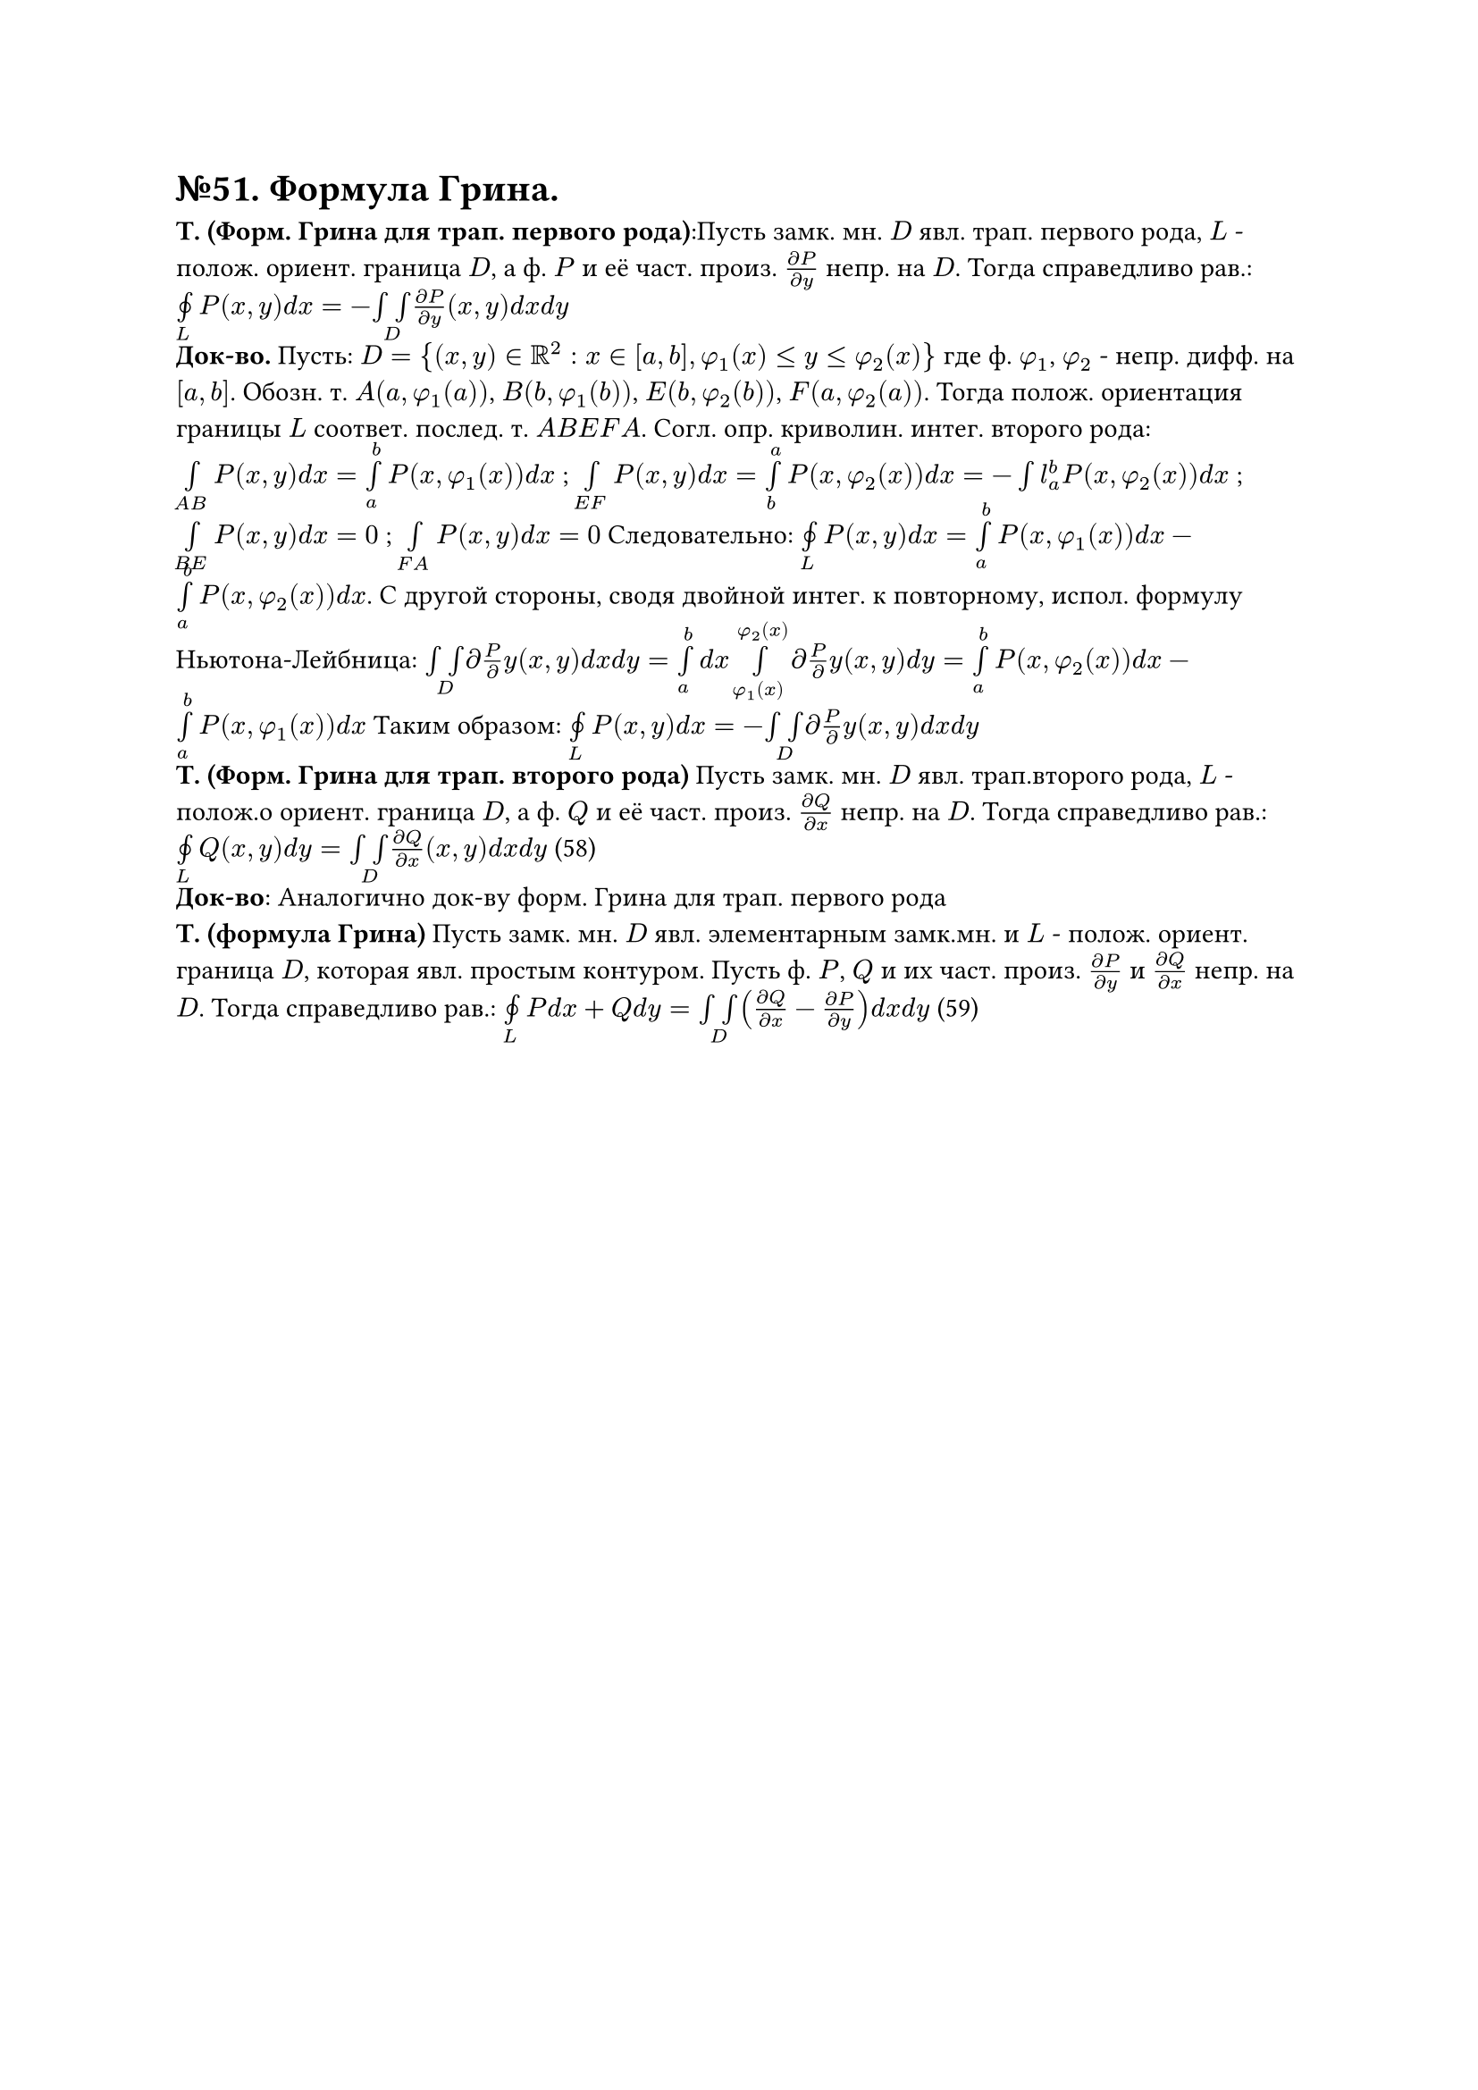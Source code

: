 = №51. Формула Грина. 

*Т. (Форм. Грина для трап. первого рода)*:Пусть замк. мн. $D$ явл. трап. первого рода, $L$ - полож. ориент. граница $D$, а ф. $P$ и её част. произ. $(diff P) / (diff y)$ непр. на $D$. Тогда справедливо рав.: $limits(#sym.integral.cont)_L P(x,y) d x = - limits(integral integral)_D (diff P) / (diff y) (x,y) d x d y $ \
*Док-во.* Пусть: $D = {(x,y) in RR^2 : x in [a,b], phi_1(x) <= y <= phi_2(x)} $ где ф. $phi_1$, $phi_2$ - непр. дифф. на $[a,b]$. Обозн. т. $A(a, phi_1(a))$, $B(b, phi_1(b))$, $E(b, phi_2(b))$, $F(a, phi_2(a))$. Тогда полож. ориентация границы $L$ соответ. послед. т. $A B E F A$. Согл. опр. криволин. интег. второго рода: $limits(integral)_(A B) P(x,y) d x = limits(integral)_a^b P(x, phi_1(x)) d x $ ; $limits(integral)_(E F) P(x,y) d x = limits(integral)_b^a P(x, phi_2(x)) d x = -limits(integral)l_a^b P(x, phi_2(x)) d x $ ; $limits(integral)_(B E) P(x,y) d x = 0 $ ; $limits(integral)_(F A) P(x,y) d x = 0 $ Следовательно: $limits(#sym.integral.cont)_L P(x,y) d x = limits(integral)_a^b P(x, phi_1(x)) d x - limits(integral)_a^b P(x, phi_2(x)) d x$. С другой стороны, сводя двойной интег. к повторному, испол. формулу Ньютона-Лейбница: $limits(integral integral)_D diff P / diff y (x,y) d x d y = limits(integral)_a^b d x limits(integral)_(phi_1(x))^(phi_2(x)) diff P / diff y (x,y) d y = limits(integral)_a^b P(x,phi_2(x)) d x - limits(integral)_a^b P(x,phi_1(x)) d x $ Таким образом: $limits(#sym.integral.cont)_L P(x,y) d x = - limits(integral integral)_D diff P / diff y (x,y) d x d y $\
*Т. (Форм. Грина для трап. второго рода)*  Пусть замк. мн. $D$ явл. трап.второго рода, $L$ - полож.о ориент. граница $D$, а ф. $Q$ и её част. произ. $(diff Q) / (diff x)$ непр. на $D$. Тогда справедливо рав.: $limits(#sym.integral.cont)_L Q(x,y) d y = limits(integral integral)_D (diff Q) / (diff x) (x,y) d x d y $ (58)\
*Док-во*: Аналогично док-ву форм. Грина для трап. первого рода\
*Т. (формула Грина)*  Пусть замк. мн. $D$ явл. элементарным замк.мн. и $L$ - полож. ориент. граница $D$, которая явл. простым контуром. Пусть ф. $P$, $Q$ и их част. произ. $(diff P) / (diff y)$ и $(diff Q) / (diff x)$ непр. на $D$. Тогда справедливо рав.: $limits(#sym.integral.cont)_L P d x + Q d y = limits(integral integral)_D ((diff Q) / (diff x) - (diff P) / (diff y)) d x d y $ (59) \

